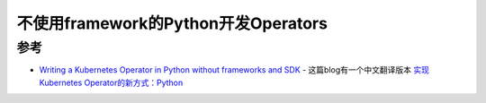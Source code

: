 .. _operator_in_python_wihout_frameworks:

=====================================
不使用framework的Python开发Operators
=====================================

参考
=======

- `Writing a Kubernetes Operator in Python without frameworks and SDK <https://medium.com/flant-com/kubernetes-operator-in-python-451f2d2e33f3>`_ - 这篇blog有一个中文翻译版本 `实现Kubernetes Operator的新方式：Python <https://www.servicemesher.com/blog/kubernetes-operator-in-python/>`_
